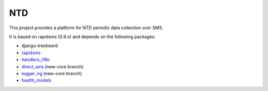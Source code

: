 NTD
===

This project provides a platform for NTD periodic data collection over SMS.

It is based on rapidsms (0.9.x) and depends on the following packages:

* django-treebeard
* `rapidsms <http://github.com/rapidsms/rapidsms>`_
* `handlers_i18n <http://github.com/yeleman/handlers_i18n>`_
* `direct_sms <http://github.com/rgaudin/Direct-SMS>`_ (new-core branch)
* `logger_ng <http://github.com/ksamuel/Logger-NG>`_ (new-core branch)
* `health_models <http://github.com/daveycrockett/healthmodels>`_


